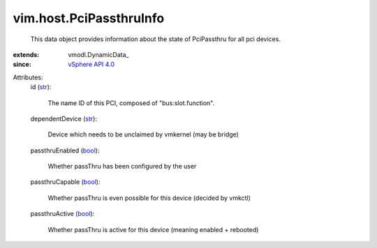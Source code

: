 
vim.host.PciPassthruInfo
========================
  This data object provides information about the state of PciPassthru for all pci devices.
:extends: vmodl.DynamicData_
:since: `vSphere API 4.0 <vim/version.rst#vimversionversion5>`_

Attributes:
    id (`str <https://docs.python.org/2/library/stdtypes.html>`_):

       The name ID of this PCI, composed of "bus:slot.function".
    dependentDevice (`str <https://docs.python.org/2/library/stdtypes.html>`_):

       Device which needs to be unclaimed by vmkernel (may be bridge)
    passthruEnabled (`bool <https://docs.python.org/2/library/stdtypes.html>`_):

       Whether passThru has been configured by the user
    passthruCapable (`bool <https://docs.python.org/2/library/stdtypes.html>`_):

       Whether passThru is even possible for this device (decided by vmkctl)
    passthruActive (`bool <https://docs.python.org/2/library/stdtypes.html>`_):

       Whether passThru is active for this device (meaning enabled + rebooted)
